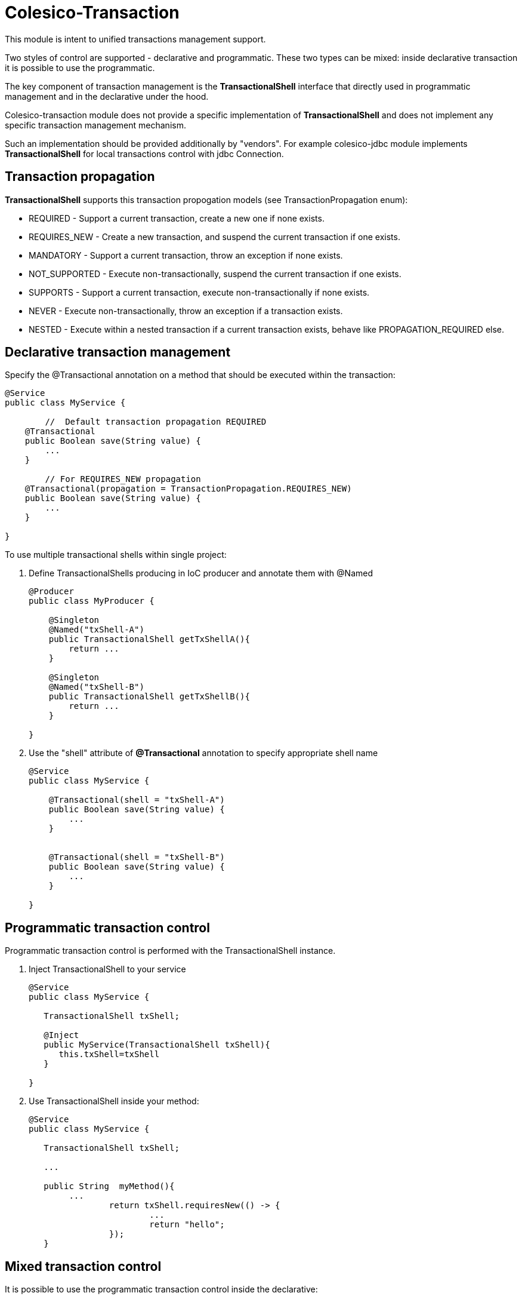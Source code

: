 [[intro]]

= Colesico-Transaction

This module is intent to unified transactions management support.

Two styles of control are supported - declarative and programmatic. These two types can be mixed:
inside declarative transaction it is possible to use the programmatic.

The key component of transaction management is the *TransactionalShell* interface that  directly
used in programmatic management and  in the declarative under the hood.

Colesico-transaction module does not provide a specific implementation of *TransactionalShell* and does not implement any specific transaction management mechanism.

Such an implementation should be provided additionally by "vendors". For example colesico-jdbc module implements *TransactionalShell* for local transactions control with jdbc Connection.

== Transaction propagation

*TransactionalShell* supports this transaction propogation models  (see TransactionPropagation enum):

* REQUIRED - Support a current transaction, create a new one if none exists.
* REQUIRES_NEW - Create a new transaction, and suspend the current transaction if one exists.
* MANDATORY - Support a current transaction, throw an exception if none exists.
* NOT_SUPPORTED - Execute non-transactionally, suspend the current transaction if one exists.
* SUPPORTS - Support a current transaction, execute non-transactionally if none exists.
* NEVER - Execute non-transactionally, throw an exception if a transaction exists.
* NESTED -  Execute within a nested transaction if a current transaction exists, behave like PROPAGATION_REQUIRED else.


== Declarative transaction management

Specify the @Transactional annotation on a  method that should be executed within the transaction:

[source,java]
----
@Service
public class MyService {

	//  Default transaction propagation REQUIRED	
    @Transactional
    public Boolean save(String value) {
        ...
    }
	
	// For REQUIRES_NEW propagation
    @Transactional(propagation = TransactionPropagation.REQUIRES_NEW)
    public Boolean save(String value) {
        ...
    }

}
----

To use multiple transactional shells within single project:

. Define TransactionalShells producing in IoC producer and annotate them with @Named
+
[source,java]
----
@Producer
public class MyProducer {

    @Singleton
    @Named("txShell-A")
    public TransactionalShell getTxShellA(){
        return ...
    }
	
    @Singleton
    @Named("txShell-B")
    public TransactionalShell getTxShellB(){
        return ...
    }

}
----

. Use the "shell" attribute of *@Transactional* annotation to specify appropriate shell name
+
[source,java]
----
@Service
public class MyService {

    @Transactional(shell = "txShell-A")
    public Boolean save(String value) {
        ...
    }
	
	
    @Transactional(shell = "txShell-B")
    public Boolean save(String value) {
        ...
    }

}
---- 


== Programmatic transaction control

Programmatic transaction control is performed with the TransactionalShell instance.

. Inject TransactionalShell to your service
+
[source,java]
----
@Service
public class MyService {

   TransactionalShell txShell;

   @Inject
   public MyService(TransactionalShell txShell){
      this.txShell=txShell
   }	

}
---- 

. Use TransactionalShell inside your method:
+
[source,java]
----
@Service
public class MyService {

   TransactionalShell txShell;
   
   ...
   
   public String  myMethod(){
        ...
		return txShell.requiresNew(() -> {
			...
			return "hello";	
		});
   }
----
 
== Mixed transaction control 

It is possible to use the programmatic transaction control inside  the declarative:

[source,java]
----
@Service
public class MyService {

   TransactionalShell txShell;
   
   ...
   
   // Declarative transaction 
   @Transactionl
   public void  myMethod(){
        ...
		// Programmatical
		txShell.requiresNew(() -> {
			...
		});
   }
----

 
== Transaction tuning

Some TransactionalShells implementations may support transaction tuning.

In this case,  with the programmatic transaction control, as the second argument can be passed  the TransactionalShell-specific "tuning" for "configure/tune" the transaction:

[source,java]
----
@Service
public class MyService {

   TransactionalShell txShell;
  
   public String  myMethod(){
        ...
		return txShell.requiresNew(() -> {
			...
		}, new ATuning(options));
   }
----

== Examples

See full source code in the framework source code section #examples/transaction-example#

